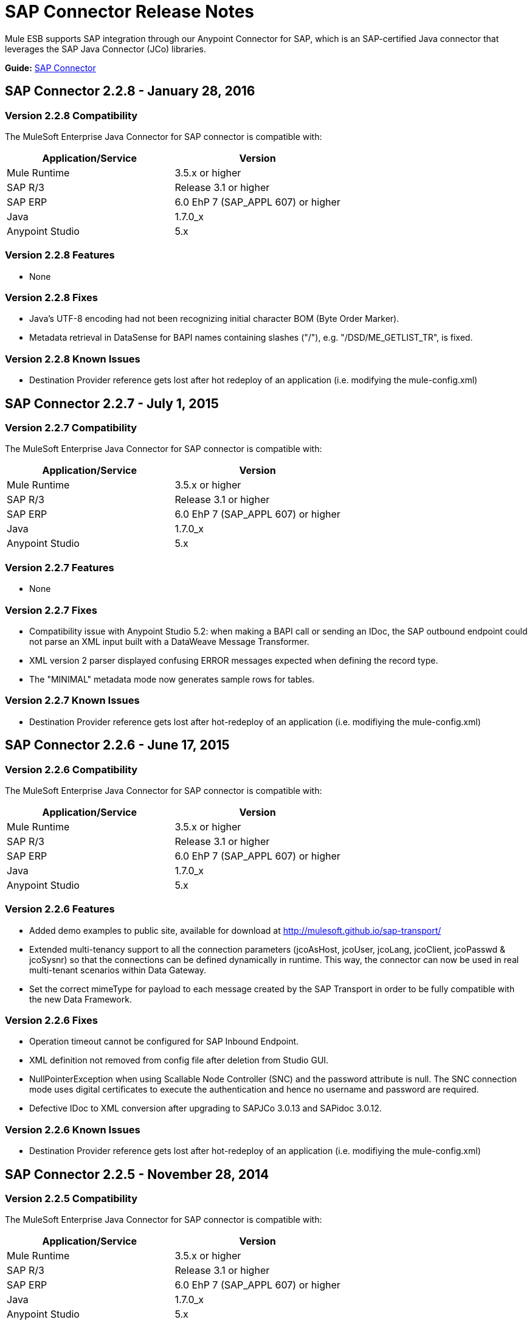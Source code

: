 = SAP Connector Release Notes
:keywords: java connector, jco, release notes, sap

Mule ESB supports SAP integration through our Anypoint Connector for SAP, which is an SAP-certified Java connector that leverages the SAP Java Connector (JCo) libraries.

*Guide:* link:/mule-user-guide/v/3.7/sap-connector[SAP Connector]
////
== Contents

.xref:sap-connector-228[SAP Connector 2.2.8 - January 19, 2016]
* xref:sap-connector-228-compatibility[Version 2.2.8 Compatibility]
* xref:sap-connector-228-features[Version 2.2.8 Features]
* xref:sap-connector-228-fixes[Version 2.2.8 Fixes]
* xref:sap-connector-228-known-issues[Version 2.2.8 Known Issues]

.xref:sap-connector-227[SAP Connector 2.2.7 - July 1, 2015]
* xref:sap-connector-227-compatibility[Version 2.2.7 Compatibility]
* xref:sap-connector-227-features[Version 2.2.7 Features]
* xref:sap-connector-227-fixes[Version 2.2.7 Fixes]
* xref:sap-connector-227-known-issues[Version 2.2.7 Known Issues]

.xref:sap-connector-226[SAP Connector 2.2.6 - June 17, 2015]
* xref:sap-connector-226-compatibility[Version 2.2.6 Compatibility]
* xref:sap-connector-226-features[Version 2.2.6 Features]
* xref:sap-connector-226-fixes[Version 2.2.6 Fixes]
* xref:sap-connector-226-known-issues[Version 2.2.6 Known Issues]

.xref:sap-connector-225[SAP Connector 2.2.5 - November 28, 2014]
* xref:sap-connector-225-compatibility[Version 2.2.5 Compatibility]
* xref:sap-connector-225-features[Version 2.2.5 Features]
* xref:sap-connector-225-fixes[Version 2.2.5 Fixes]
* xref:sap-connector-225-known-issues[Version 2.2.5 Known Issues]
////
[[sap-connector-228]]
== SAP Connector 2.2.8 - January 28, 2016

[[sap-connector-228-compatibility]]
=== Version 2.2.8 Compatibility

The MuleSoft Enterprise Java Connector for SAP connector is compatible with:

|===
|Application/Service|Version

|Mule Runtime|3.5.x or higher
|SAP R/3|Release 3.1 or higher
|SAP ERP|6.0 EhP 7 (SAP_APPL 607) or higher
|Java|1.7.0_x
|Anypoint Studio|5.x
|===

[[sap-connector-228-features]]
=== Version 2.2.8 Features

* None

[[sap-connector-228-fixes]]
=== Version 2.2.8 Fixes

* Java's UTF-8 encoding had not been recognizing initial character BOM (Byte Order Marker).

* Metadata retrieval in DataSense for BAPI names containing slashes ("/"), e.g. "/DSD/ME_GETLIST_TR", is fixed.

[[sap-connector-228-known-issues]]
=== Version 2.2.8 Known Issues

* Destination Provider reference gets lost after hot redeploy of an application (i.e. modifying the mule-config.xml)

[[sap-connector-227]]
== SAP Connector 2.2.7 - July 1, 2015

[[sap-connector-227-compatibility]]
=== Version 2.2.7 Compatibility

The MuleSoft Enterprise Java Connector for SAP connector is compatible with:

|===
|Application/Service|Version

|Mule Runtime|3.5.x or higher
|SAP R/3|Release 3.1 or higher
|SAP ERP|6.0 EhP 7 (SAP_APPL 607) or higher
|Java|1.7.0_x
|Anypoint Studio|5.x
|===

[[sap-connector-227-features]]
=== Version 2.2.7 Features

* None

[[sap-connector-227-fixes]]
=== Version 2.2.7 Fixes

* Compatibility issue with Anypoint Studio 5.2: when making a BAPI call or sending an IDoc, the SAP outbound endpoint could not parse an XML input built with a DataWeave Message Transformer.

* XML version 2 parser displayed confusing ERROR messages expected when defining the record type.

* The "MINIMAL" metadata mode now generates sample rows for tables.

[[sap-connector-227-known-issues]]
=== Version 2.2.7 Known Issues

* Destination Provider reference gets lost after hot-redeploy of an application (i.e. modifiying the mule-config.xml)

[[sap-connector-226]]
== SAP Connector 2.2.6 - June 17, 2015

[[sap-connector-226-compatibility]]
=== Version 2.2.6 Compatibility

The MuleSoft Enterprise Java Connector for SAP connector is compatible with:

|===
|Application/Service|Version

|Mule Runtime|3.5.x or higher
|SAP R/3|Release 3.1 or higher
|SAP ERP|6.0 EhP 7 (SAP_APPL 607) or higher
|Java|1.7.0_x
|Anypoint Studio|5.x
|===

[[sap-connector-226-features]]
=== Version 2.2.6 Features

* Added demo examples to public site, available for download at http://mulesoft.github.io/sap-transport/

* Extended multi-tenancy support to all the connection parameters (jcoAsHost, jcoUser, jcoLang, jcoClient, jcoPasswd & jcoSysnr) so that the connections can be defined dynamically in runtime. This way, the connector can now be used in real multi-tenant scenarios within Data Gateway.

* Set the correct mimeType for payload to each message created by the SAP Transport in order to be fully compatible with the new Data Framework.

[[sap-connector-226-fixes]]
=== Version 2.2.6 Fixes

* Operation timeout cannot be configured for SAP Inbound Endpoint.

* XML definition not removed from config file after deletion from Studio GUI.

* NullPointerException when using Scallable Node Controller (SNC) and the password attribute is null. The SNC connection mode uses digital certificates to execute the authentication and hence no username and password are required.

* Defective IDoc to XML conversion after upgrading to SAPJCo 3.0.13 and SAPidoc 3.0.12.

[[sap-connector-226-known-issues]]
=== Version 2.2.6 Known Issues

* Destination Provider reference gets lost after hot-redeploy of an application (i.e. modifiying the mule-config.xml)

[[sap-connector-225]]
== SAP Connector 2.2.5 - November 28, 2014

[[sap-connector-225-compatibility]]
=== Version 2.2.5 Compatibility
The MuleSoft Enterprise Java Connector for SAP connector is compatible with:

|===
|Application/Service|Version

|Mule Runtime|3.5.x or higher
|SAP R/3|Release 3.1 or higher
|SAP ERP|6.0 EhP 7 (SAP_APPL 607) or higher
|Java|1.7.0_x
|Anypoint Studio|5.x
|===

[[sap-connector-225-features]]
=== Version 2.2.5 Features

* Full-featured SAP Editor - SAP Editor includes more options to browse SAP objects (IDocs & Functions), display complete details of the selected SAP Object metadata (XML Template and/or XSD) and export the data to the desired directory. DataSense has also been improved in order to reload metadata whenever any of the following changes: SAP Object, Type (IDoc / Function), Output XMl, XML Version.

* Support for IDoc Extensions - Is is now possible to generate the metadata structure for a custom IDoc.

* Support for XML version 2 - It is set as the default XML version to configure a BAPI request.

* Improved DataSense metadata discovery - for SAP Objects, Type (IDoc/Function), Output XML and XML Version. It also provides better coverage of failure messages.

[[sap-connector-225-fixes]]
=== Version 2.2.5 Fixes

* Inbound endpoint support for qRFC doesn't work with IDocs.

* Nested BAPI structures cannot be parsed when trying to convert from XML to JCoFunction.

* When parsing a JCo response with empty tables using XML version 2, an empty row is attached to them.

* Failure to convert a BAPI result to XML.

* Object finder doesn't return inbound IDocs, only outbound.

* XML parsers cannot process IDocs or BAPIs with slash (/) character in their name.

* BAPI tables with name-less fields cannot be processed.

* Inbound endpoint fails in some Mule Cluster configurations.

* JCo library generates classloader leaks (only when JCo dependencies and the SAP connector lib are in the application lib directory and the latter is redeployed).

[[sap-connector-225-known-issues]]
=== Version 2.2.5 Known Issues

* Operation timeout cannot be configured for SAP Inbound Endpoint.

* Destination Provider reference gets lost after hot-redeploy of an application (i.e. modifiying the mule-config.xml)
